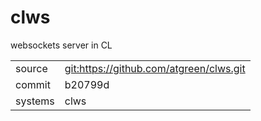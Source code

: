 * clws

websockets server in CL

|---------+-----------------------------------------|
| source  | git:https://github.com/atgreen/clws.git |
| commit  | b20799d                                 |
| systems | clws                                    |
|---------+-----------------------------------------|
